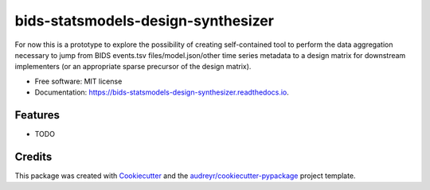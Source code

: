 ===================================
bids-statsmodels-design-synthesizer
===================================


.. image:: https://img.shields.io/pypi/v/bids_statsmodels_design_synthesizer.svg
        :target: https://pypi.python.org/pypi/bids_statsmodels_design_synthesizer

.. image:: https://img.shields.io/travis/leej3/bids_statsmodels_design_synthesizer.svg
        :target: https://travis-ci.com/leej3/bids_statsmodels_design_synthesizer

.. image:: https://readthedocs.org/projects/bids-statsmodels-design-synthesizer/badge/?version=latest
        :target: https://bids-statsmodels-design-synthesizer.readthedocs.io/en/latest/?badge=latest
        :alt: Documentation Status




For now this is a prototype to explore the possibility of creating self-contained tool to perform the data aggregation necessary to jump from BIDS events.tsv files/model.json/other time series metadata to a design matrix for downstream implementers (or an appropriate sparse precursor of the design matrix).


* Free software: MIT license
* Documentation: https://bids-statsmodels-design-synthesizer.readthedocs.io.


Features
--------

* TODO

Credits
-------

This package was created with Cookiecutter_ and the `audreyr/cookiecutter-pypackage`_ project template.

.. _Cookiecutter: https://github.com/audreyr/cookiecutter
.. _`audreyr/cookiecutter-pypackage`: https://github.com/audreyr/cookiecutter-pypackage
